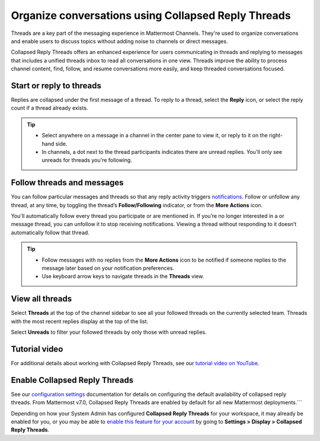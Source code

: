 Organize conversations using Collapsed Reply Threads
====================================================

|all-plans| |cloud| |self-hosted|

.. |all-plans| image:: ../images/all-plans-badge.png
  :scale: 30
  :target: https://mattermost.com/pricing
  :alt: Available in Mattermost Free and Starter subscription plans.

.. |cloud| image:: ../images/cloud-badge.png
  :scale: 30
  :target: https://mattermost.com/download
  :alt: Available for Mattermost Cloud deployments.

.. |self-hosted| image:: ../images/self-hosted-badge.png
  :scale: 30
  :target: https://mattermost.com/deploy
  :alt: Available for Mattermost Self-Hosted deployments.

.. |more-actions-icon| image:: ../images/dots-horizontal_F01D8.svg
  :height: 24px
  :width: 24px
  :alt: Access additional message actions using the More Actions icon.

Threads are a key part of the messaging experience in Mattermost Channels. They're used to organize conversations and enable users to discuss topics without adding noise to channels or direct messages.

Collapsed Reply Threads offers an enhanced experience for users communicating in threads and replying to messages that includes a unified threads inbox to read all conversations in one view. Threads improve the ability to process channel content, find, follow, and resume conversations more easily, and keep threaded conversations focused.

.. image:: ../images/collapsed-reply-threads.gif
  :alt: Organize conversations using Collapsed Reply Threads.

Start or reply to threads
-------------------------

Replies are collapsed under the first message of a thread. To reply to a thread, select the **Reply** icon, or select the reply count if a thread already exists.

.. tip:: 
    
    - Select anywhere on a message in a channel in the center pane to view it, or reply to it on the right-hand side.
    - In channels, a dot next to the thread participants indicates there are unread replies. You'll only see unreads for threads you're following.

.. image:: ../images/crt-new-unread-threads.png
   :alt: A dot on threads in a channel indicates unread replies.

Follow threads and messages
---------------------------

You can follow particular messages and threads so that any reply activity triggers `notifications <https://docs.mattermost.com/channels/channels-settings.html#notifications>`__. Follow or unfollow any thread, at any time, by toggling the thread’s **Follow/Following** indicator, or from the **More Actions** |more-actions-icon| icon.

.. image:: ../images/crt-following-thread.png
   :alt: Follow threads to stay updated on replies to messages.

You'll automatically follow every thread you participate or are mentioned in. If you’re no longer interested in a or message thread, you can unfollow it to stop receiving notifications. Viewing a thread without responding to it doesn’t automatically follow that thread.

.. image:: ../images/crt-more-actions.png
   :alt: Follow, unfollow, and mark threads as unread from the More Actions icon.
   
.. tip::
  - Follow messages with no replies from the **More Actions** |more-actions-icon| icon to be notified if someone replies to the message later based on your notification preferences.
  - Use keyboard arrow keys to navigate threads in the **Threads** view.

View all threads
----------------

Select **Threads** at the top of the channel sidebar to see all your followed threads on the currently selected team. Threads with the most recent replies display at the top of the list. 

Select **Unreads** to filter your followed threads by only those with unread replies.

.. image:: ../images/crt-thread-view.png
  :alt: Select Threads in the channel sidebar to see all thread updates in your Threads View.

Tutorial video
---------------

For additional details about working with Collapsed Reply Threads, see our `tutorial video on YouTube <https://www.youtube.com/watch?v=hnD0Zj-mIbs>`_. 

.. raw:: html

   <div style="position: relative; padding-bottom: 50%; height: 0; overflow: hidden; max-width: 100%; height: auto;">
      <iframe src="https://www.youtube.com/embed/hnD0Zj-mIbs" frameborder="0" allowfullscreen style="position: absolute; top: 0; left: 0; width: 100%; height: 95%;"></iframe>
   </div>

Enable Collapsed Reply Threads
------------------------------

See our `configuration settings <https://docs.mattermost.com/configure/configuration-settings.html#collapsed-reply-threads>`__ documentation for details on configuring the default availability of collapsed reply threads. From Mattermost v7.0, Collapsed Reply Threads are enabled by default for all new Mattermost deployments.```

Depending on how your System Admin has configured **Collapsed Reply Threads** for your workspace, it may already be enabled for you, or you may be able to `enable this feature for your account <https://docs.mattermost.com/channels/channels-settings.html#collapsed-reply-threads>`__ by going to **Settings > Display > Collapsed Reply Threads**. 